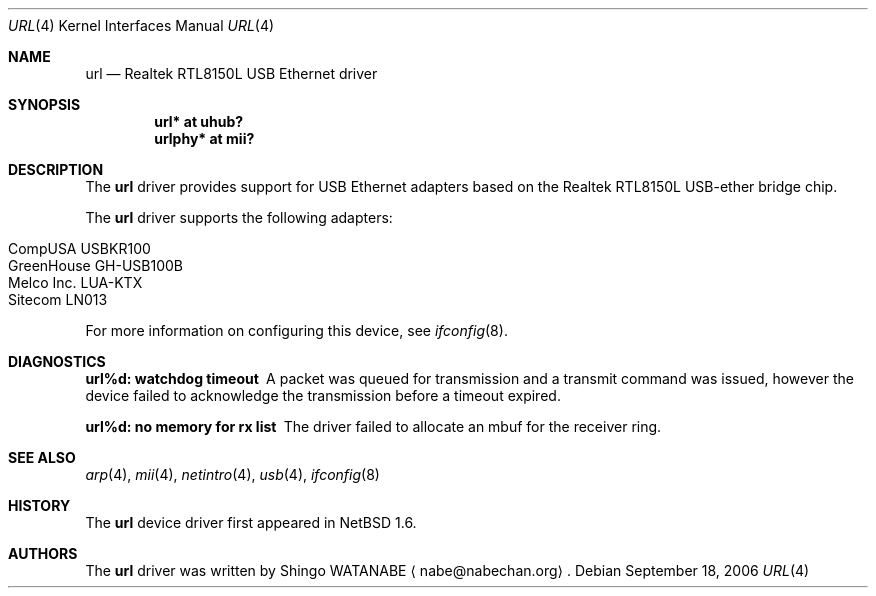 .\"	url.4,v 1.8 2008/04/30 13:10:54 martin Exp
.\"
.\" Copyright (c) 2002 The NetBSD Foundation, Inc.
.\" All rights reserved.
.\"
.\" Redistribution and use in source and binary forms, with or without
.\" modification, are permitted provided that the following conditions
.\" are met:
.\" 1. Redistributions of source code must retain the above copyright
.\"    notice, this list of conditions and the following disclaimer.
.\" 2. Redistributions in binary form must reproduce the above copyright
.\"    notice, this list of conditions and the following disclaimer in the
.\"    documentation and/or other materials provided with the distribution.
.\"
.\" THIS SOFTWARE IS PROVIDED BY THE NETBSD FOUNDATION, INC. AND CONTRIBUTORS
.\" ``AS IS'' AND ANY EXPRESS OR IMPLIED WARRANTIES, INCLUDING, BUT NOT LIMITED
.\" TO, THE IMPLIED WARRANTIES OF MERCHANTABILITY AND FITNESS FOR A PARTICULAR
.\" PURPOSE ARE DISCLAIMED.  IN NO EVENT SHALL THE FOUNDATION OR CONTRIBUTORS
.\" BE LIABLE FOR ANY DIRECT, INDIRECT, INCIDENTAL, SPECIAL, EXEMPLARY, OR
.\" CONSEQUENTIAL DAMAGES (INCLUDING, BUT NOT LIMITED TO, PROCUREMENT OF
.\" SUBSTITUTE GOODS OR SERVICES; LOSS OF USE, DATA, OR PROFITS; OR BUSINESS
.\" INTERRUPTION) HOWEVER CAUSED AND ON ANY THEORY OF LIABILITY, WHETHER IN
.\" CONTRACT, STRICT LIABILITY, OR TORT (INCLUDING NEGLIGENCE OR OTHERWISE)
.\" ARISING IN ANY WAY OUT OF THE USE OF THIS SOFTWARE, EVEN IF ADVISED OF THE
.\" POSSIBILITY OF SUCH DAMAGE.
.\"
.Dd September 18, 2006
.Dt URL 4
.Os
.Sh NAME
.Nm url
.Nd Realtek RTL8150L USB Ethernet driver
.Sh SYNOPSIS
.Cd "url*    at uhub?"
.Cd "urlphy* at mii?"
.Sh DESCRIPTION
The
.Nm
driver provides support for USB
.Tn Ethernet
adapters based on the Realtek RTL8150L USB-ether bridge chip.
.Pp
The
.Nm
driver supports the following adapters:
.Pp
.Bl -tag -width Dv -offset indent -compact
.It Tn CompUSA USBKR100
.It Tn GreenHouse GH-USB100B
.It Tn Melco Inc. LUA-KTX
.It Tn Sitecom LN013
.El
.Pp
For more information on configuring this device, see
.Xr ifconfig 8 .
.Sh DIAGNOSTICS
.Bl -diag
.It "url%d: watchdog timeout"
A packet was queued for transmission and a transmit command was
issued, however the device failed to acknowledge the transmission
before a timeout expired.
.It "url%d: no memory for rx list"
The driver failed to allocate an mbuf for the receiver ring.
.El
.Sh SEE ALSO
.Xr arp 4 ,
.Xr mii 4 ,
.Xr netintro 4 ,
.Xr usb 4 ,
.Xr ifconfig 8
.Sh HISTORY
The
.Nm
device driver first appeared in
.Nx 1.6 .
.Sh AUTHORS
The
.Nm
driver was written by
.An Shingo WATANABE
.Aq nabe@nabechan.org .
